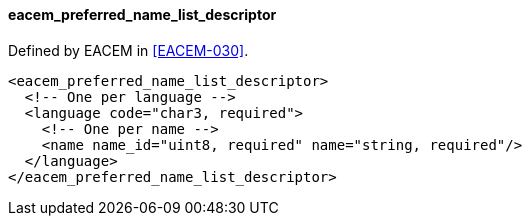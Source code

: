 ==== eacem_preferred_name_list_descriptor

Defined by EACEM in <<EACEM-030>>.

[source,xml]
----
<eacem_preferred_name_list_descriptor>
  <!-- One per language -->
  <language code="char3, required">
    <!-- One per name -->
    <name name_id="uint8, required" name="string, required"/>
  </language>
</eacem_preferred_name_list_descriptor>
----

